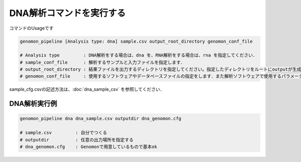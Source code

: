 DNA解析コマンドを実行する
==============

コマンドのUsageです

.. code-block:: bash

  genomon_pipeline [Analysis type: dna] sample.csv output_root_directory genomon_conf_file

  # Analysis type         : DNA解析をする場合は、dna を、RNA解析をする場合は、rna を指定してください．
  # sample_conf_file      : 解析するサンプルと入力ファイルを指定します．
  # output_root_directory : 結果ファイルを出力するディレクトリを指定してください。指定したディレクトリをルートにoutputが生成されます．
  # genomon_conf_file     : 使用するソフトウェアやデータベースファイルの指定をします．また解析ソフトウェアで使用するパラメータを変更できます．パラメータは最適化されております．変更する場合はこのファイルをコピーして編集してください．

sample_cfg.csvの記述方法は、:doc:`dna_sample_csv` を参照してください．

DNA解析実行例
^^^^^^^^^^

.. code-block:: bash

    genomon_pipeline dna dna_sample.csv outputdir dna_genomon.cfg
    
    # sample.csv         : 自分でつくる 
    # outputdir          : 任意の出力場所を指定する
    # dna_genomon.cfg    : Genomonで用意しているもので基本ok
